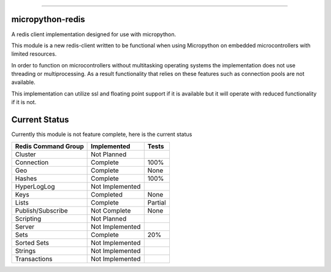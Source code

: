.. image:: https://travis-ci.org/dwighthubbard/micropython-redis.svg?branch=master
    :target: https://travis-ci.org/dwighthubbard/micropython-redis

-----------------------------------------------------------------------------------------------------------------------

micropython-redis
=================

A redis client implementation designed for use with micropython.

This module is a new redis-client written to be functional when using Micropython on embedded microcontrollers with
limited resources.

In order to function on microcontrollers without multitasking operating systems the implementation does not use
threading or multiprocessing.  As a result functionality that relies on these features such as connection pools
are not available.

This implementation can utilize ssl and floating point support if it is available but it will operate with reduced
functionality if it is not.

Current Status
==============

Currently this module is not feature complete, here is the current status

+---------------------+-----------------+-----------+
| Redis Command Group | Implemented     | Tests     |
+=====================+=================+===========+
| Cluster             | Not Planned     |           |
+---------------------+-----------------+-----------+
| Connection          | Complete        | 100%      |
+---------------------+-----------------+-----------+
| Geo                 | Complete        | None      |
+---------------------+-----------------+-----------+
| Hashes              | Complete        | 100%      |
+---------------------+-----------------+-----------+
| HyperLogLog         | Not Implemented |           |
+---------------------+-----------------+-----------+
| Keys                | Completed       | None      |
+---------------------+-----------------+-----------+
| Lists               | Complete        | Partial   |
+---------------------+-----------------+-----------+
| Publish/Subscribe   | Not Complete    | None      |
+---------------------+-----------------+-----------+
| Scripting           | Not Planned     |           |
+---------------------+-----------------+-----------+
| Server              | Not Implemented |           |
+---------------------+-----------------+-----------+
| Sets                | Complete        | 20%       |
+---------------------+-----------------+-----------+
| Sorted Sets         | Not Implemented |           |
+---------------------+-----------------+-----------+
| Strings             | Not Implemented |           |
+---------------------+-----------------+-----------+
| Transactions        | Not Implemented |           |
+---------------------+-----------------+-----------+
